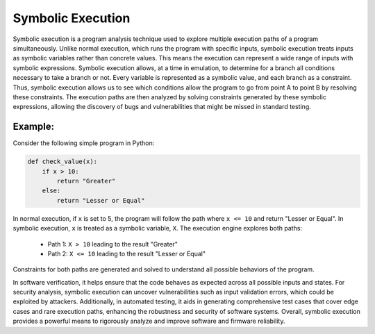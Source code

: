 Symbolic Execution
==================

Symbolic execution is a program analysis technique used to explore multiple execution paths of a program simultaneously. Unlike normal execution, which runs the program with specific inputs, symbolic execution treats inputs as symbolic variables rather than concrete values. This means the execution can represent a wide range of inputs with symbolic expressions. Symbolic execution allows, at a time in emulation, to determine for a branch all conditions necessary to take a branch or not. Every variable is represented as a symbolic value, and each branch as a constraint. Thus, symbolic execution allows us to see which conditions allow the program to go from point A to point B by resolving these constraints. The execution paths are then analyzed by solving constraints generated by these symbolic expressions, allowing the discovery of bugs and vulnerabilities that might be missed in standard testing.


Example:
--------

Consider the following simple program in Python:

.. code-block:: python

   def check_value(x):
       if x > 10:
           return "Greater"
       else:
           return "Lesser or Equal"

In normal execution, if ``x`` is set to 5, the program will follow the path where ``x <= 10`` and return "Lesser or Equal". In symbolic execution, ``x`` is treated as a symbolic variable, ``X``. The execution engine explores both paths:

   - Path 1: ``X > 10`` leading to the result "Greater"
   - Path 2: ``X <= 10`` leading to the result "Lesser or Equal"

Constraints for both paths are generated and solved to understand all possible behaviors of the program.




In software verification, it helps ensure that the code behaves as expected across all possible inputs and states. For security analysis, symbolic execution can uncover vulnerabilities such as input validation errors, which could be exploited by attackers. Additionally, in automated testing, it aids in generating comprehensive test cases that cover edge cases and rare execution paths, enhancing the robustness and security of software systems. Overall, symbolic execution provides a powerful means to rigorously analyze and improve software and firmware reliability.

